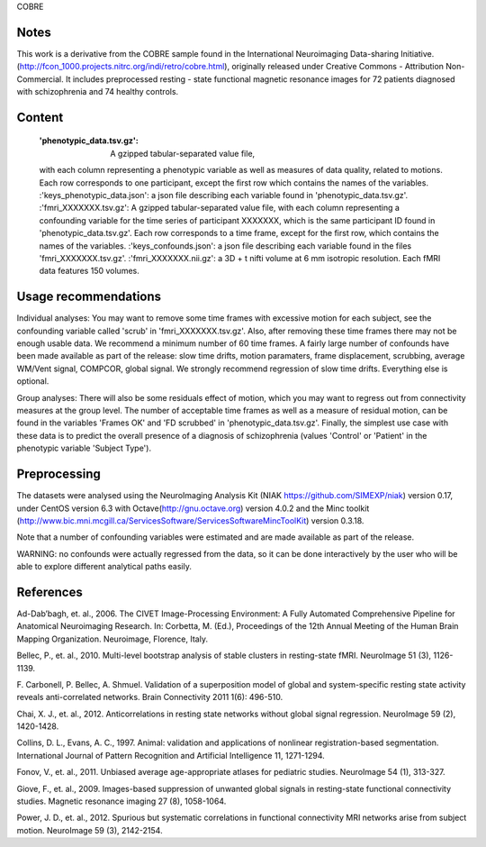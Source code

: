 COBRE


Notes
-----
This work is a derivative from the COBRE sample found in the International
Neuroimaging Data-sharing Initiative.
(http://fcon_1000.projects.nitrc.org/indi/retro/cobre.html), originally
released under Creative Commons - Attribution Non-Commercial.
It includes preprocessed resting - state functional magnetic resonance images
for 72 patients diagnosed with schizophrenia and 74 healthy controls.

Content
-------
    :'phenotypic_data.tsv.gz': A gzipped tabular-separated value file,
    with each column representing a phenotypic variable as well as measures
    of data quality, related to motions. Each row corresponds to one
    participant, except the first row which contains the names of the
    variables.
    :'keys_phenotypic_data.json': a json file describing each variable found
    in 'phenotypic_data.tsv.gz'.
    :'fmri_XXXXXXX.tsv.gz': A gzipped tabular-separated value file, with each
    column representing a confounding variable for the time series of
    participant XXXXXXX, which is the same participant ID found in
    'phenotypic_data.tsv.gz'. Each row corresponds to a time frame, except for
    the first row, which contains the names of the variables.
    :'keys_confounds.json': a json file describing each variable found in the
    files 'fmri_XXXXXXX.tsv.gz'.
    :'fmri_XXXXXXX.nii.gz': a 3D + t nifti volume at 6 mm isotropic resolution.
    Each fMRI data features 150 volumes.


Usage recommendations
---------------------
Individual analyses: You may want to remove some time frames with excessive
motion for each subject, see the confounding variable called 'scrub' in
'fmri_XXXXXXX.tsv.gz'. Also, after removing these time frames there may not be
enough usable data. We recommend a minimum number of 60 time frames. A fairly
large number of confounds have been made available as part of the release: slow
time drifts, motion paramaters, frame displacement, scrubbing, average WM/Vent
signal, COMPCOR, global signal.
We strongly recommend regression of slow time drifts.
Everything else is optional.

Group analyses: There will also be some residuals effect of motion, which you
may want to regress out from connectivity measures at the group level. The
number of acceptable time frames as well as a measure of residual motion, can
be found in the variables 'Frames OK' and 'FD scrubbed' in
'phenotypic_data.tsv.gz'. Finally, the simplest use case with these data is to
predict the overall presence of a diagnosis of schizophrenia (values 'Control'
or 'Patient' in the phenotypic variable 'Subject Type').


Preprocessing
-------------
The datasets were analysed using the NeuroImaging Analysis Kit (NIAK
https://github.com/SIMEXP/niak) version 0.17, under CentOS version 6.3 with
Octave(http://gnu.octave.org) version 4.0.2 and the Minc toolkit
(http://www.bic.mni.mcgill.ca/ServicesSoftware/ServicesSoftwareMincToolKit)
version 0.3.18.

Note that a number of confounding variables were estimated and are made
available as part of the release.

WARNING: no confounds were actually regressed from the data, so it can be done
interactively by the user who will be able to explore different analytical
paths easily.


References
----------
Ad-Dab’bagh, et. al., 2006. The CIVET Image-Processing Environment: A Fully
Automated Comprehensive Pipeline for Anatomical Neuroimaging Research. In:
Corbetta, M. (Ed.), Proceedings of the 12th Annual Meeting of the Human Brain
Mapping Organization. Neuroimage, Florence, Italy.

Bellec, P., et. al., 2010. Multi-level bootstrap analysis of stable clusters in
resting-state fMRI. NeuroImage 51 (3), 1126-1139.

F. Carbonell, P. Bellec, A. Shmuel. Validation of a superposition model of
global and system-specific resting state activity reveals anti-correlated
networks. Brain Connectivity 2011 1(6): 496-510.

Chai, X. J., et. al., 2012. Anticorrelations in resting state networks without
global signal regression. NeuroImage 59 (2), 1420-1428.

Collins, D. L., Evans, A. C., 1997. Animal: validation and applications of
nonlinear registration-based segmentation. International Journal of Pattern
Recognition and Artificial Intelligence 11, 1271-1294.

Fonov, V., et. al., 2011. Unbiased average age-appropriate atlases for
pediatric studies. NeuroImage 54 (1), 313-327.

Giove, F., et. al., 2009. Images-based suppression of unwanted global signals
in resting-state functional connectivity studies. Magnetic resonance imaging
27 (8), 1058-1064.

Power, J. D., et. al., 2012. Spurious but systematic correlations in functional
connectivity MRI networks arise from subject motion. NeuroImage 59 (3),
2142-2154.
